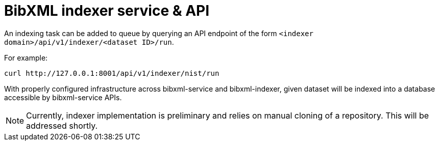 = BibXML indexer service & API

An indexing task can be added to queue by querying an API endpoint
of the form `<indexer domain>/api/v1/indexer/<dataset ID>/run`.

For example:

[source]
--
curl http://127.0.0.1:8001/api/v1/indexer/nist/run
--

With properly configured infrastructure across bibxml-service and bibxml-indexer,
given dataset will be indexed into a database accessible by bibxml-service APIs.

NOTE: Currently, indexer implementation is preliminary and relies on manual cloning of a repository. This will be addressed shortly.
